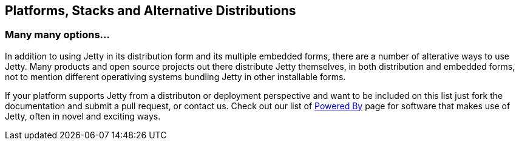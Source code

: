 //  ========================================================================
//  Copyright (c) 1995-2012 Mort Bay Consulting Pty. Ltd.
//  ========================================================================
//  All rights reserved. This program and the accompanying materials
//  are made available under the terms of the Eclipse Public License v1.0
//  and Apache License v2.0 which accompanies this distribution.
//
//      The Eclipse Public License is available at
//      http://www.eclipse.org/legal/epl-v10.html
//
//      The Apache License v2.0 is available at
//      http://www.opensource.org/licenses/apache2.0.php
//
//  You may elect to redistribute this code under either of these licenses.
//  ========================================================================

[[platforms]]
== Platforms, Stacks and Alternative Distributions

=== Many many options...

In addition to using Jetty in its distribution form and its multiple
embedded forms, there are a number of alterative ways to use Jetty. Many
products and open source projects out there distribute Jetty themselves,
in both distribution and embedded forms, not to mention different
operativing systems bundling Jetty in other installable forms.

If your platform supports Jetty from a distributon or deployment
perspective and want to be included on this list just fork the
documentation and submit a pull request, or contact us. Check out our
list of http://www.eclipse.org/jetty/powered[Powered By] page for
software that makes use of Jetty, often in novel and exciting ways.
